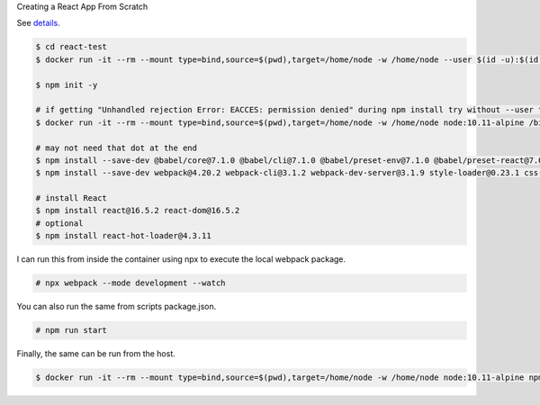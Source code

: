 Creating a React App From Scratch

See `details <https://blog.usejournal.com/creating-a-react-app-from-scratch-f3c693b84658>`_.

.. code-block:: bash

  $ cd react-test
  $ docker run -it --rm --mount type=bind,source=$(pwd),target=/home/node -w /home/node --user $(id -u):$(id -g) node:10.11-alpine /bin/ash

  $ npm init -y

  # if getting "Unhandled rejection Error: EACCES: permission denied" during npm install try without --user to work as root in the container
  $ docker run -it --rm --mount type=bind,source=$(pwd),target=/home/node -w /home/node node:10.11-alpine /bin/ash

  # may not need that dot at the end
  $ npm install --save-dev @babel/core@7.1.0 @babel/cli@7.1.0 @babel/preset-env@7.1.0 @babel/preset-react@7.0.0 .
  $ npm install --save-dev webpack@4.20.2 webpack-cli@3.1.2 webpack-dev-server@3.1.9 style-loader@0.23.1 css-loader@1.0.0 babel-loader@8.0.4 .

  # install React
  $ npm install react@16.5.2 react-dom@16.5.2
  # optional
  $ npm install react-hot-loader@4.3.11

I can run this from inside the container using npx to execute the local webpack package.

.. code-block:: bash

  # npx webpack --mode development --watch

You can also run the same from scripts package.json.

.. code-block:: bash

  # npm run start

Finally, the same can  be run from the host.

.. code-block:: bash

  $ docker run -it --rm --mount type=bind,source=$(pwd),target=/home/node -w /home/node node:10.11-alpine npm run start
